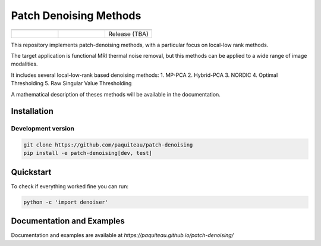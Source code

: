===============================
Patch Denoising Methods
===============================
.. list-table:: 
   :widths: 25 25 25
   :header-rows: 0

   * -  .. image:: https://img.shields.io/codecov/c/github/paquiteau/patch-denoising
         :target: https://app.codecov.io/gh/paquiteau/patch-denoising
     - .. image:: https://github.com/paquiteau/patch-denoising/workflows/CI/badge.svg
     -  .. image:: https://github.com/paquiteau/patch-denoising/workflows/CD/badge.svg
   * -  .. image:: https://img.shields.io/badge/style-black-black
     -  .. image:: https://img.shields.io/badge/docs-Sphinx-blue
         :target: https://paquiteau.github.io/patch-denoising
     -  Release (TBA)
     

This repository implements patch-denoising methods, with a particular focus on local-low rank methods.

The target application is functional MRI thermal noise removal, but this methods can be applied to a wide range of image modalities.

It includes several local-low-rank based denoising methods:
1. MP-PCA
2. Hybrid-PCA
3. NORDIC
4. Optimal Thresholding
5. Raw Singular Value Thresholding

A mathematical description of theses methods will be available in the documentation.



Installation
================

Development version
-------------------

.. code::

   git clone https://github.com/paquiteau/patch-denoising
   pip install -e patch-denoising[dev, test]



Quickstart
==============

To check if everything worked fine you can run:

.. code::

   python -c 'import denoiser'




Documentation and Examples
==========

Documentation and examples are available at `https://paquiteau.github.io/patch-denoising/`
